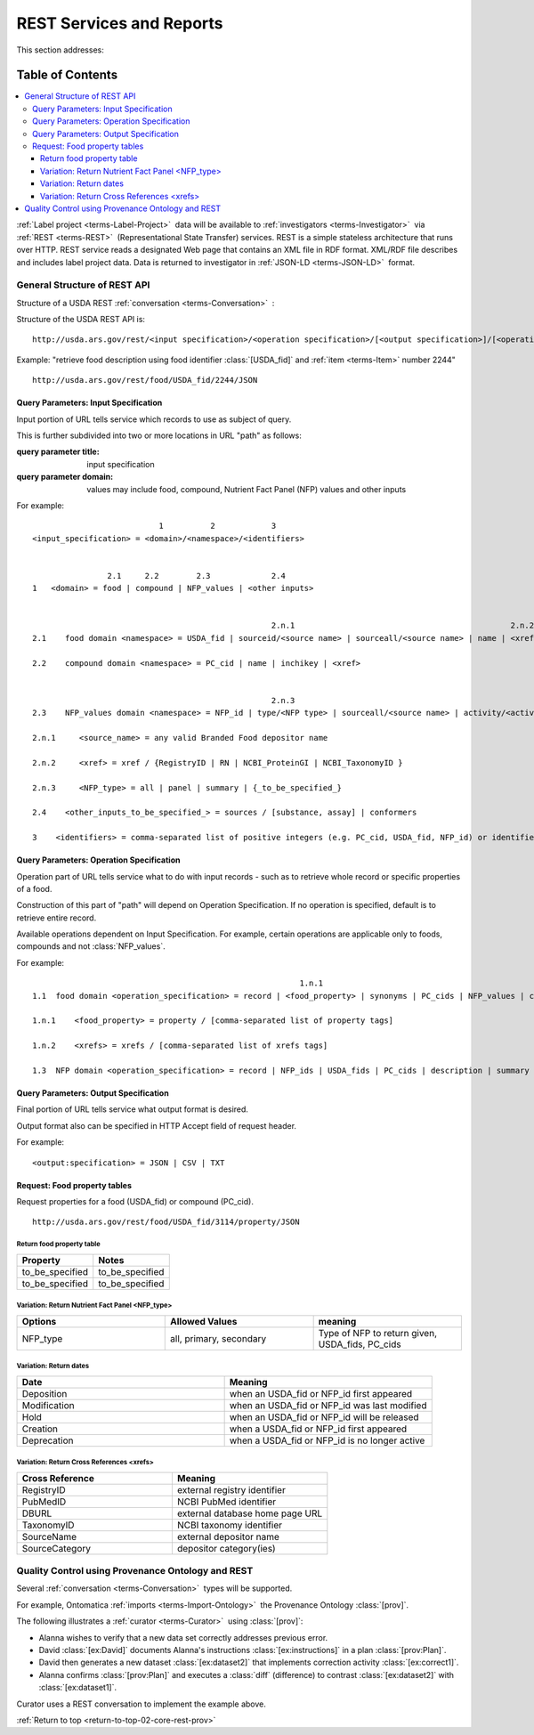 
.. _core-rest-prov:

=========================
REST Services and Reports
=========================

.. _return-to-top-02-core-rest-prov:

This section addresses:

.. rst:role:: USDA #6

   Permit export of composition and analytical data and conversion of composition data to an application development format.

.. rst:role:: USDA #10

   Permit assembly of ad hoc databases to suit individual needs.

.. rst:role:: USDA #11

   Permit export of ad hoc data.

Table of Contents
-----------------

.. contents::
   :depth: 3
   :local:

:ref:`Label project <terms-Label-Project>` |_| data will be available to :ref:`investigators <terms-Investigator>` |_| via :ref:`REST <terms-REST>` |_| (Representational State Transfer) services. REST is a simple stateless architecture that runs over HTTP. REST service reads a designated Web page that contains an XML file in RDF format. XML/RDF file describes and includes label project data. Data is returned to investigator in :ref:`JSON-LD <terms-JSON-LD>` |_| format.

.. figure:: core-rest-prov_.png
   :align: center

-----------------------------
General Structure of REST API
-----------------------------

Structure of a USDA REST :ref:`conversation <terms-Conversation>` |_| :

.. http:get:: /input specification/operation specification/output specification/operation_options

Structure of the USDA REST API is:

::

   http://usda.ars.gov/rest/<input specification>/<operation specification>/[<output specification>]/[<operation options>]

Example: "retrieve food description using food identifier :class:`[USDA_fid]` and :ref:`item <terms-Item>` number 2244"

::

   http://usda.ars.gov/rest/food/USDA_fid/2244/JSON

Query Parameters: Input Specification
^^^^^^^^^^^^^^^^^^^^^^^^^^^^^^^^^^^^^

Input portion of URL tells service which records to use as subject of query.

This is further subdivided into two or more locations in URL "path" as follows:

:query parameter title: input specification
:query parameter domain: values may include food, compound, Nutrient Fact Panel (NFP) values and other inputs

For example:

::

                               1          2            3
    <input_specification> = <domain>/<namespace>/<identifiers>


                    2.1     2.2        2.3             2.4
    1   <domain> = food | compound | NFP_values | <other inputs>


                                                       2.n.1                                              2.n.2
    2.1    food domain <namespace> = USDA_fid | sourceid/<source name> | sourceall/<source name> | name | <xref>
    
    2.2    compound domain <namespace> = PC_cid | name | inchikey | <xref>


                                                       2.n.3
    2.3    NFP_values domain <namespace> = NFP_id | type/<NFP type> | sourceall/<source name> | activity/<activity column name> | {_to_be_specified_}

    2.n.1     <source_name> = any valid Branded Food depositor name

    2.n.2     <xref> = xref / {RegistryID | RN | NCBI_ProteinGI | NCBI_TaxonomyID }

    2.n.3     <NFP_type> = all | panel | summary | {_to_be_specified_}

    2.4    <other_inputs_to_be_specified_> = sources / [substance, assay] | conformers

    3    <identifiers> = comma-separated list of positive integers (e.g. PC_cid, USDA_fid, NFP_id) or identifier strings (source, inchikey)

Query Parameters: Operation Specification
^^^^^^^^^^^^^^^^^^^^^^^^^^^^^^^^^^^^^^^^^

Operation part of URL tells service what to do with input records - such as to retrieve whole record or specific properties of a food.

Construction of this part of "path" will depend on Operation Specification. If no operation is specified, default is to retrieve entire record.

Available operations dependent on Input Specification. For example, certain operations are applicable only to foods, compounds and not :class:`NFP_values`.

For example:

::

                                                             1.n.1                                                             1.n.2
    1.1  food domain <operation_specification> = record | <food_property> | synonyms | PC_cids | NFP_values | classification | <xrefs> | description
    
    1.n.1    <food_property> = property / [comma-separated list of property tags]
    
    1.n.2    <xrefs> = xrefs / [comma-separated list of xrefs tags]
    
    1.3  NFP domain <operation_specification> = record | NFP_ids | USDA_fids | PC_cids | description | summary | classification | xrefs

Query Parameters: Output Specification
^^^^^^^^^^^^^^^^^^^^^^^^^^^^^^^^^^^^^^

Final portion of URL tells service what output format is desired.

Output format also can be specified in HTTP Accept field of request header.

For example:

::

    <output:specification> = JSON | CSV | TXT

Request: Food property tables
^^^^^^^^^^^^^^^^^^^^^^^^^^^^^

.. http:get:: /input specification

Request properties for a food (USDA_fid) or compound (PC_cid).

::

    http://usda.ars.gov/rest/food/USDA_fid/3114/property/JSON

Return food property table
""""""""""""""""""""""""""

.. csv-table::
   :header: "Property", "Notes"
   :widths: 20, 20

   "to_be_specified", "to_be_specified"
   "to_be_specified", "to_be_specified"

Variation: Return Nutrient Fact Panel <NFP_type>
""""""""""""""""""""""""""""""""""""""""""""""""

.. csv-table::
   :header: "Options", "Allowed Values", "meaning"
   :widths: 20, 20, 20

   "NFP_type", "all, primary, secondary", "Type of NFP to return given, USDA_fids, PC_cids"

Variation: Return dates
"""""""""""""""""""""""

.. csv-table::
   :header: "Date", "Meaning"
   :widths: 20, 20

   "Deposition", "when an USDA_fid or NFP_id first appeared"
   "Modification", "when an USDA_fid or NFP_id was last modified"
   "Hold", "when an USDA_fid or NFP_id will be released"
   "Creation", "when a USDA_fid or NFP_id first appeared"
   "Deprecation", "when a USDA_fid or NFP_id is no longer active"

Variation: Return Cross References <xrefs>
""""""""""""""""""""""""""""""""""""""""""

.. csv-table::
   :header: "Cross Reference", "Meaning"
   :widths: 20, 20

   "RegistryID", "external registry identifier"
   "PubMedID", "NCBI PubMed identifier"
   "DBURL", "external database home page URL"
   "TaxonomyID", "NCBI taxonomy identifier"
   "SourceName", "external depositor name"
   "SourceCategory", "depositor category(ies)"

--------------------------------------------------
Quality Control using Provenance Ontology and REST
--------------------------------------------------

Several :ref:`conversation <terms-Conversation>` |_| types will be supported.

For example, Ontomatica :ref:`imports <terms-Import-Ontology>` |_| the Provenance Ontology :class:`[prov]`.

The following illustrates a :ref:`curator <terms-Curator>` |_| using :class:`[prov]`:

- Alanna wishes to verify that a new data set correctly addresses previous error.
- David :class:`[ex:David]` documents Alanna's instructions :class:`[ex:instructions]` in a plan :class:`[prov:Plan]`.
- David then generates a new dataset :class:`[ex:dataset2]` that implements correction activity :class:`[ex:correct1]`.
- Alanna confirms :class:`[prov:Plan]` and executes a :class:`diff` (difference) to contrast :class:`[ex:dataset2]` with :class:`[ex:dataset1]`.

Curator uses a REST conversation to implement the example above.

.. seealso:: Model sites that implement REST

   - `ChemAxon concepts <http://www.chemaxon.com/products/jchem-web-services/>`_
   - `ChemAxon application programming interface (APIs) <https://restdemo.chemaxon.com/apidocs/>`_

:ref:`Return to top <return-to-top-02-core-rest-prov>`

.. |_| unicode:: 0x80
